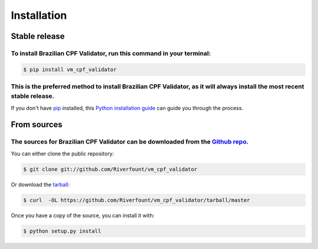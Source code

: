 .. highlight:: shell

============
Installation
============


Stable release
--------------

To install Brazilian CPF Validator, run this command in your terminal:
=======

.. code-block:: console

    $ pip install vm_cpf_validator

This is the preferred method to install Brazilian CPF Validator, as it will always install the most recent stable release.
=======


If you don't have `pip`_ installed, this `Python installation guide`_ can guide
you through the process.

.. _pip: https://pip.pypa.io
.. _Python installation guide: http://docs.python-guide.org/en/latest/starting/installation/


From sources
------------

The sources for Brazilian CPF Validator can be downloaded from the `Github repo`_.
=======

You can either clone the public repository:

.. code-block:: console

    $ git clone git://github.com/Riverfount/vm_cpf_validator

Or download the `tarball`_:

.. code-block:: console

    $ curl  -OL https://github.com/Riverfount/vm_cpf_validator/tarball/master

Once you have a copy of the source, you can install it with:

.. code-block:: console

    $ python setup.py install


.. _Github repo: https://github.com/Riverfount/vm_cpf_validator
.. _tarball: https://github.com/Riverfount/vm_cpf_validator/tarball/master
